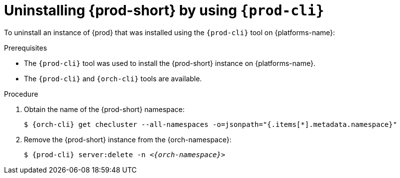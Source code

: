 :_content-type: PROCEDURE
:navtitle: Uninstalling {prod-short} by using {prod-cli}
:keywords: administration guide, uninstalling-che, uninstalling-che-after-chectl-installation
:page-aliases: installation-guide:uninstalling-che-after-chectl-installation

[id="uninstalling-{prod-id-short}-by-using-{prod-cli}_{context}"]
= Uninstalling {prod-short} by using `{prod-cli}`

To uninstall an instance of {prod} that was installed using the `{prod-cli}` tool on {platforms-name}:

.Prerequisites

* The `{prod-cli}` tool was used to install the {prod-short} instance on {platforms-name}.
* The `{prod-cli}` and `{orch-cli}` tools are available.

.Procedure

. Obtain the name of the {prod-short} namespace:

+
`$ {orch-cli} get checluster --all-namespaces -o=jsonpath="{.items[*].metadata.namespace}"`

. Remove the {prod-short} instance from the {orch-namespace}:

+
`$ {prod-cli} server:delete -n __<{orch-namespace}>__`